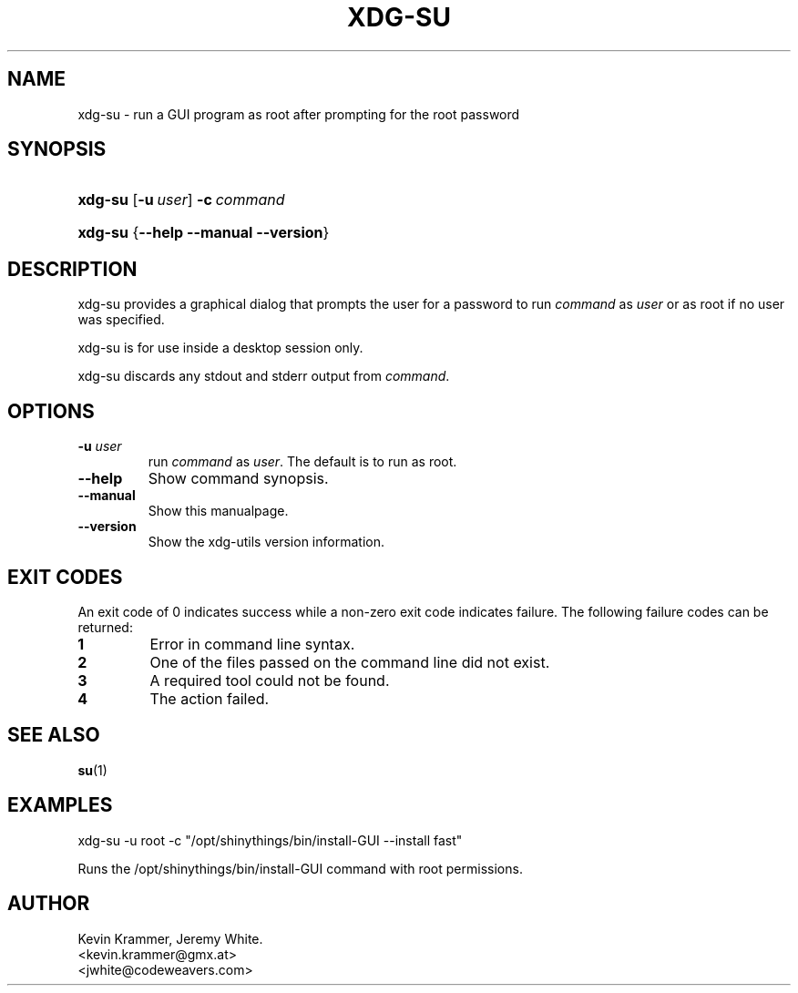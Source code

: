 .\" ** You probably do not want to edit this file directly **
.\" It was generated using the DocBook XSL Stylesheets (version 1.69.1).
.\" Instead of manually editing it, you probably should edit the DocBook XML
.\" source for it and then use the DocBook XSL Stylesheets to regenerate it.
.TH "XDG\-SU" "1" "07/24/2006" "This is release 0.5 of the xdg\-su Manual" ""
.\" disable hyphenation
.nh
.\" disable justification (adjust text to left margin only)
.ad l
.SH "NAME"
xdg\-su \- run a GUI program as root after prompting for the root password
.SH "SYNOPSIS"
.HP 7
\fBxdg\-su\fR [\fB\-u\ \fR\fB\fIuser\fR\fR] \fB\-c\ \fR\fB\fIcommand\fR\fR
.HP 7
\fBxdg\-su\fR {\fB\-\-help\fR \fB\-\-manual\fR \fB\-\-version\fR}
.SH "DESCRIPTION"
.PP
xdg\-su provides a graphical dialog that prompts the user for a password to run
\fIcommand\fR
as
\fIuser\fR
or as root if no user was specified.
.PP
xdg\-su is for use inside a desktop session only.
.PP
xdg\-su discards any stdout and stderr output from
\fIcommand\fR.
.SH "OPTIONS"
.TP
\fB\-u \fR\fB\fIuser\fR\fR
run
\fIcommand\fR
as
\fIuser\fR. The default is to run as root.
.TP
\fB\-\-help\fR
Show command synopsis.
.TP
\fB\-\-manual\fR
Show this manualpage.
.TP
\fB\-\-version\fR
Show the xdg\-utils version information.
.SH "EXIT CODES"
.PP
An exit code of 0 indicates success while a non\-zero exit code indicates failure. The following failure codes can be returned:
.TP
\fB1\fR
Error in command line syntax.
.TP
\fB2\fR
One of the files passed on the command line did not exist.
.TP
\fB3\fR
A required tool could not be found.
.TP
\fB4\fR
The action failed.
.SH "SEE ALSO"
.PP
\fBsu\fR(1)
.SH "EXAMPLES"
.PP
.nf
xdg\-su \-u root \-c "/opt/shinythings/bin/install\-GUI \-\-install fast"
.fi
.sp
Runs the /opt/shinythings/bin/install\-GUI command with root permissions.
.SH "AUTHOR"
Kevin Krammer, Jeremy White. 
.br
<kevin.krammer@gmx.at>
.br
<jwhite@codeweavers.com>
